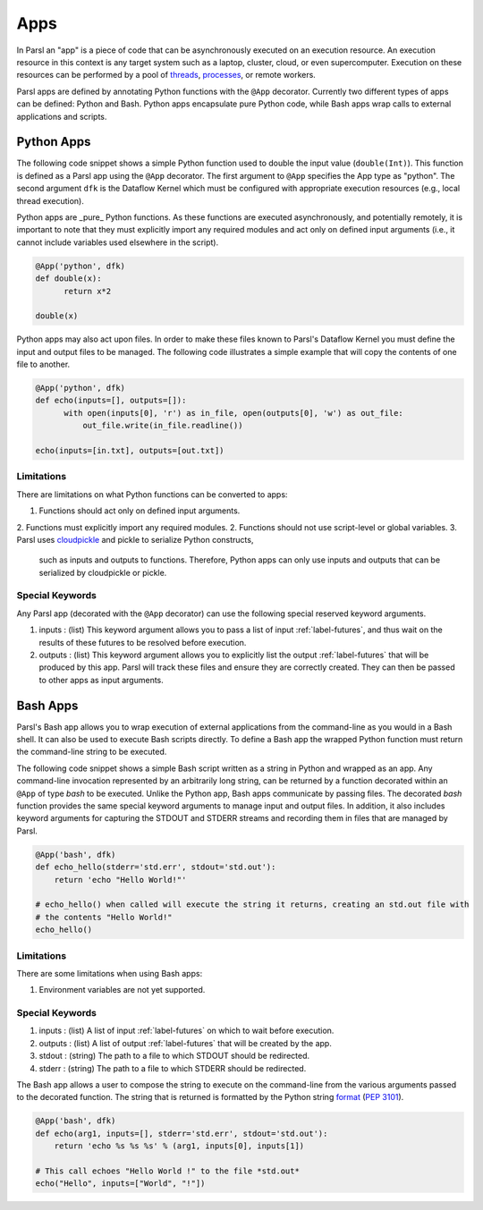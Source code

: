 Apps
====

In Parsl an "app" is a piece of code that can be asynchronously executed on an execution resource.
An execution resource in this context is any target system such as a laptop, cluster, cloud, or even supercomputer. Execution on these resources can be performed by a pool of `threads <https://en.wikipedia.org/wiki/Thread_(computing)>`_, `processes <https://en.wikipedia.org/wiki/Process_(computing)>`_, or remote workers.

Parsl apps are defined by annotating Python functions with the ``@App`` decorator. Currently two different types of apps can be defined: Python and Bash. Python apps encapsulate pure Python code, while Bash apps wrap calls to external applications and scripts. 

Python Apps
-----------

The following code snippet shows a simple Python function used to double the input value (``double(Int)``). This function is defined as a Parsl app using the ``@App`` decorator.
The first argument to ``@App`` specifies the App type as "python". The second argument ``dfk`` is the Dataflow Kernel which must be configured with appropriate execution resources (e.g., local thread execution).  

Python apps are _pure_ Python functions. As these functions are executed asynchronously, and potentially remotely, it is important to note that they must explicitly import any required modules and act only on defined input arguments (i.e., it cannot include variables used elsewhere in the script).

.. code-block:: python

       @App('python', dfk)
       def double(x):
             return x*2

       double(x)

Python apps may also act upon files. In order to make these files known to Parsl's Dataflow Kernel you must define the input and output files to be managed. The following code illustrates a simple example that will copy the contents of one file to another. 

.. code-block:: python

       @App('python', dfk)
       def echo(inputs=[], outputs=[]):
             with open(inputs[0], 'r') as in_file, open(outputs[0], 'w') as out_file:
                 out_file.write(in_file.readline())

       echo(inputs=[in.txt], outputs=[out.txt])

Limitations
^^^^^^^^^^^

There are limitations on what Python functions can be converted to apps:

1. Functions should act only on defined input arguments.
2. Functions must explicitly import any required modules.
2. Functions should not use script-level or global variables.
3. Parsl uses `cloudpickle <https://github.com/cloudpipe/cloudpickle>`_ and pickle to serialize Python constructs,
   such as inputs and outputs to functions. Therefore, Python apps can only use inputs and outputs that can be
   serialized by cloudpickle or pickle.

Special Keywords
^^^^^^^^^^^^^^^^

Any Parsl app (decorated with the ``@App`` decorator) can use the following special reserved keyword arguments.

1. inputs : (list) This keyword argument allows you to pass a list of input :ref:`label-futures`, and thus wait on
   the results of these futures to be resolved before execution.
2. outputs : (list) This keyword argument allows you to explicitly list the output :ref:`label-futures` that 
   will be produced by this app. Parsl will track these files and ensure they are correctly created. They can then be passed to other apps as input arguments.

Bash Apps
---------

Parsl's Bash app allows you to wrap execution of external applications from the command-line as you would in a Bash shell. It can also be used to execute Bash scripts directly. To define a Bash app the wrapped Python function must return the command-line string to be executed. 

The following code snippet shows a simple Bash script written as a string in Python and wrapped as an app.
Any command-line invocation represented by an arbitrarily long string, can be returned by a function decorated
within an ``@App`` of type `bash` to be executed. Unlike the Python app, Bash apps communicate by passing files. 
The decorated `bash` function provides the same special keyword arguments to manage input and output files. 
In addition, it also includes keyword arguments for capturing the STDOUT and STDERR streams and recording
them in files that are managed by Parsl.


.. code-block:: python

       @App('bash', dfk)
       def echo_hello(stderr='std.err', stdout='std.out'):
           return 'echo "Hello World!"'

       # echo_hello() when called will execute the string it returns, creating an std.out file with
       # the contents "Hello World!"
       echo_hello()


Limitations
^^^^^^^^^^^

There are some limitations when using Bash apps:

1. Environment variables are not yet supported.

Special Keywords
^^^^^^^^^^^^^^^^

1. inputs : (list) A list of input :ref:`label-futures` on which to wait before execution. 
2. outputs : (list) A list of output :ref:`label-futures` that will be created by the app. 
3. stdout : (string) The path to a file to which STDOUT should be redirected.
4. stderr : (string) The path to a file to which STDERR should be redirected.

The Bash app allows a user to compose the string to execute on the command-line from the various arguments passed
to the decorated function. The string that is returned is formatted by the Python string `format <https://docs.python.org/3.4/library/functions.html#format>`_  (`PEP 3101 <https://www.python.org/dev/peps/pep-3101/>`_).

.. code-block:: python

       @App('bash', dfk)
       def echo(arg1, inputs=[], stderr='std.err', stdout='std.out'):
           return 'echo %s %s %s' % (arg1, inputs[0], inputs[1])

       # This call echoes "Hello World !" to the file *std.out*
       echo("Hello", inputs=["World", "!"])
